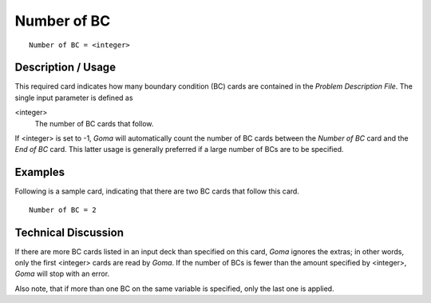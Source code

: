 ~~~~~~~~~~~~~~~~
Number of BC
~~~~~~~~~~~~~~~~

::

	Number of BC = <integer>

***********************
Description / Usage
***********************

This required card indicates how many boundary condition (BC) cards are contained in
the *Problem Description File*. The single input parameter is defined as

<integer>
    The number of BC cards that follow.

If <integer> is set to -1, *Goma* will automatically count the number of BC cards
between the *Number of BC* card and the *End of BC* card. This latter usage is generally
preferred if a large number of BCs are to be specified.

***********************
Examples
***********************

Following is a sample card, indicating that there are two BC cards that follow this card.
::

	Number of BC = 2

***********************
Technical Discussion
***********************

If there are more BC cards listed in an input deck than specified on this card, *Goma*
ignores the extras; in other words, only the first <integer> cards are read by *Goma*. If the number of BCs is fewer than the amount specified by <integer>, *Goma* will stop
with an error.

Also note, that if more than one BC on the same variable is specified, only the last one
is applied.


